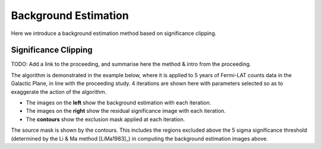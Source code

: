 .. _tutorials-background:

Background Estimation
=====================

Here we introduce a background estimation method based on significance clipping.

Significance Clipping
---------------------
TODO: Add a link to the proceeding, and summarise here the method & intro from
the proceeding.

The algorithm is demonstrated in the example below, where it is applied to
5 years of Fermi-LAT counts data in the Galactic Plane, in line with the proceeding study.
4 iterations are shown here with parameters selected so as to exaggerate the action of the
algorithm.

.. plot:: tutorials/background/source_diffuse_estimation.py
	:include-source:

* The images on the **left** show the background estimation with each iteration.
* The images on the **right** show the residual significance image with each iteration.
* The **contours** show the exclusion mask applied at each iteration.

The source mask is shown by the contours. This includes the regions
excluded above the 5 sigma significance threshold (determined by the Li & Ma method [LiMa1983]_)
in computing the background estimation images above.
